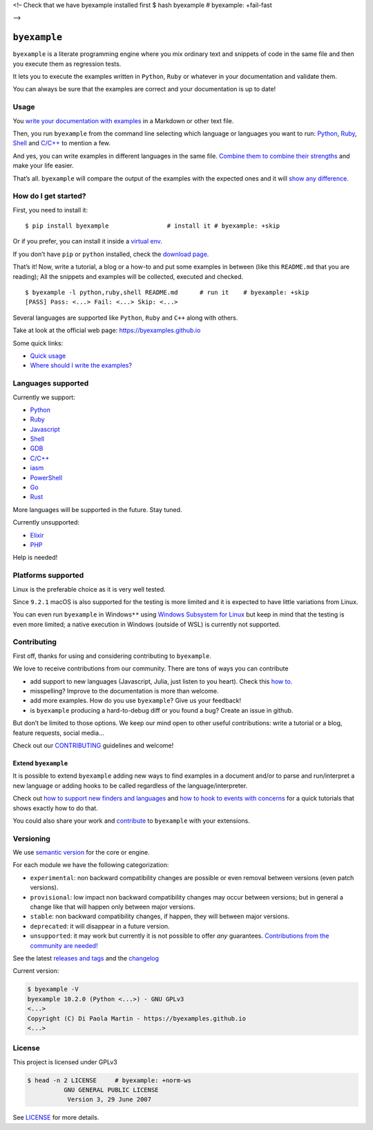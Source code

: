 <!– Check that we have byexample installed first $ hash byexample #
byexample: +fail-fast

–>

``byexample``
=============

``byexample`` is a literate programming engine where you mix ordinary
text and snippets of code in the same file and then you execute them as
regression tests.

It lets you to execute the examples written in ``Python``, ``Ruby`` or
whatever in your documentation and validate them.

You can always be sure that the examples are correct and your
documentation is up to date!

Usage
-----



You `write your documentation with
examples <https://byexamples.github.io/byexample/overview/where-should-I-write-the-examples>`__
in a Markdown or other text file.

Then, you run ``byexample`` from the command line selecting which
language or languages you want to run:
`Python <https://byexamples.github.io/byexample/languages/python>`__,
`Ruby <https://byexamples.github.io/byexample/languages/ruby>`__,
`Shell <https://byexamples.github.io/byexample/languages/shell>`__ and
`C/C++ <https://byexamples.github.io/byexample/languages/cpp>`__ to
mention a few.

And yes, you can write examples in different languages in the same file.
`Combine them to combine their
strengths <https://byexamples.github.io/byexample/recipes/advanced-checks>`__
and make your life easier.

That’s all. ``byexample`` will compare the output of the examples with
the expected ones and it will `show any
difference <https://byexamples.github.io/byexample/overview/differences>`__.

How do I get started?
---------------------

First, you need to install it:

::

   $ pip install byexample                # install it # byexample: +skip

Or if you prefer, you can install it inside a `virtual
env <https://docs.python.org/3/library/venv.html>`__.

If you don’t have ``pip`` or ``python`` installed, check the `download
page <https://www.python.org/downloads/>`__.

That’s it! Now, write a tutorial, a blog or a how-to and put some
examples in between (like this ``README.md`` that you are reading); All
the snippets and examples will be collected, executed and checked.

::

   $ byexample -l python,ruby,shell README.md      # run it    # byexample: +skip
   [PASS] Pass: <...> Fail: <...> Skip: <...>

Several languages are supported like ``Python``, ``Ruby`` and ``C++``
along with others.

Take at look at the official web page: https://byexamples.github.io

Some quick links:

-  `Quick
   usage <https://byexamples.github.io/byexample/overview/usage>`__
-  `Where should I write the
   examples? <https://byexamples.github.io/byexample/overview/where-should-I-write-the-examples>`__

Languages supported
-------------------

Currently we support:

-  `Python <https://byexamples.github.io/byexample/languages/python>`__
-  `Ruby <https://byexamples.github.io/byexample/languages/ruby>`__
-  `Javascript <https://byexamples.github.io/byexample/languages/javascript>`__
-  `Shell <https://byexamples.github.io/byexample/languages/shell>`__
-  `GDB <https://byexamples.github.io/byexample/languages/gdb>`__
-  `C/C++ <https://byexamples.github.io/byexample/languages/cpp>`__
-  `iasm <https://byexamples.github.io/byexample/languages/iasm>`__
-  `PowerShell <https://byexamples.github.io/byexample/languages/powershell>`__
-  `Go <https://byexamples.github.io/byexample/languages/go>`__
-  `Rust <https://byexamples.github.io/byexample/languages/rust>`__

More languages will be supported in the future. Stay tuned.

Currently unsupported:

-  `Elixir <https://byexamples.github.io/byexample/languages/elixir>`__
-  `PHP <https://byexamples.github.io/byexample/languages/php>`__

Help is needed!

Platforms supported
-------------------

Linux is the preferable choice as it is very well tested.

Since ``9.2.1`` macOS is also supported for the testing is more limited
and it is expected to have little variations from Linux.

You can even run ``byexample`` in Windows\ ``**`` using `Windows
Subsystem for
Linux <https://docs.microsoft.com/en-us/windows/wsl/install-win10>`__
but keep in mind that the testing is even more limited; a native
execution in Windows (outside of WSL) is currently not supported.

Contributing
------------

First off, thanks for using and considering contributing to
``byexample``.

We love to receive contributions from our community. There are tons of
ways you can contribute

-  add support to new languages (Javascript, Julia, just listen to you
   heart). Check this `how
   to <https://byexamples.github.io/byexample/contrib/how-to-support-new-finders-and-languages>`__.
-  misspelling? Improve to the documentation is more than welcome.
-  add more examples. How do you use ``byexample``? Give us your
   feedback!
-  is ``byexample`` producing a hard-to-debug diff or you found a bug?
   Create an issue in github.

But don’t be limited to those options. We keep our mind open to other
useful contributions: write a tutorial or a blog, feature requests,
social media…

Check out our
`CONTRIBUTING <https://github.com/byexamples/byexample/tree/master/CONTRIBUTING.md>`__
guidelines and welcome!

Extend ``byexample``
~~~~~~~~~~~~~~~~~~~~

It is possible to extend ``byexample`` adding new ways to find examples
in a document and/or to parse and run/interpret a new language or adding
hooks to be called regardless of the language/interpreter.

Check out `how to support new finders and
languages <https://byexamples.github.io/byexample/contrib/how-to-support-new-finders-and-languages>`__
and `how to hook to events with
concerns <https://byexamples.github.io/byexample/contrib/how-to-hook-to-events-with-concerns>`__
for a quick tutorials that shows exactly how to do that.

You could also share your work and
`contribute <https://github.com/byexamples/byexample/tree/master/CONTRIBUTING.md>`__
to ``byexample`` with your extensions.

Versioning
----------

We use `semantic version <https://semver.org/>`__ for the core or
engine.

For each module we have the following categorization:

-  ``experimental``: non backward compatibility changes are possible or
   even removal between versions (even patch versions).
-  ``provisional``: low impact non backward compatibility changes may
   occur between versions; but in general a change like that will happen
   only between major versions.
-  ``stable``: non backward compatibility changes, if happen, they will
   between major versions.
-  ``deprecated``: it will disappear in a future version.
-  ``unsupported``: it may work but currently it is not possible to
   offer *any* guarantees. `Contributions from the community are
   needed! <https://github.com/byexamples/byexample/tree/master/CONTRIBUTING.md>`__

See the latest `releases and
tags <https://github.com/byexamples/byexample/tags>`__ and the
`changelog <https://github.com/byexamples/byexample/releases>`__

Current version:

.. code:: shell

   $ byexample -V
   byexample 10.2.0 (Python <...>) - GNU GPLv3
   <...>
   Copyright (C) Di Paola Martin - https://byexamples.github.io
   <...>

License
-------

This project is licensed under GPLv3

.. code:: shell

   $ head -n 2 LICENSE     # byexample: +norm-ws
             GNU GENERAL PUBLIC LICENSE
              Version 3, 29 June 2007

See
`LICENSE <https://github.com/byexamples/byexample/tree/master/LICENSE.md>`__
for more details.
